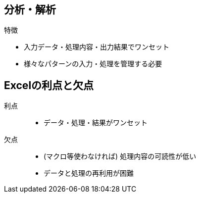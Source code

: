 

== 分析・解析

.特徴
* 入力データ・処理内容・出力結果でワンセット
* 様々なパターンの入力・処理を管理する必要

== Excelの利点と欠点

利点::
  ** データ・処理・結果がワンセット
欠点::
  ** (マクロ等使わなければ) 処理内容の可読性が低い
  ** データと処理の再利用が困難

